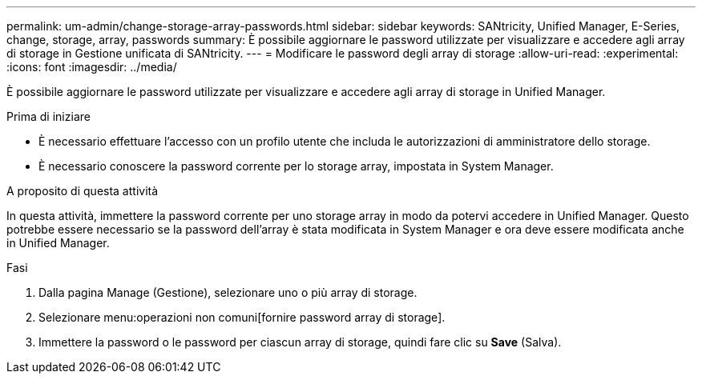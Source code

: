 ---
permalink: um-admin/change-storage-array-passwords.html 
sidebar: sidebar 
keywords: SANtricity, Unified Manager, E-Series, change, storage, array, passwords 
summary: È possibile aggiornare le password utilizzate per visualizzare e accedere agli array di storage in Gestione unificata di SANtricity. 
---
= Modificare le password degli array di storage
:allow-uri-read: 
:experimental: 
:icons: font
:imagesdir: ../media/


[role="lead"]
È possibile aggiornare le password utilizzate per visualizzare e accedere agli array di storage in Unified Manager.

.Prima di iniziare
* È necessario effettuare l'accesso con un profilo utente che includa le autorizzazioni di amministratore dello storage.
* È necessario conoscere la password corrente per lo storage array, impostata in System Manager.


.A proposito di questa attività
In questa attività, immettere la password corrente per uno storage array in modo da potervi accedere in Unified Manager. Questo potrebbe essere necessario se la password dell'array è stata modificata in System Manager e ora deve essere modificata anche in Unified Manager.

.Fasi
. Dalla pagina Manage (Gestione), selezionare uno o più array di storage.
. Selezionare menu:operazioni non comuni[fornire password array di storage].
. Immettere la password o le password per ciascun array di storage, quindi fare clic su *Save* (Salva).

